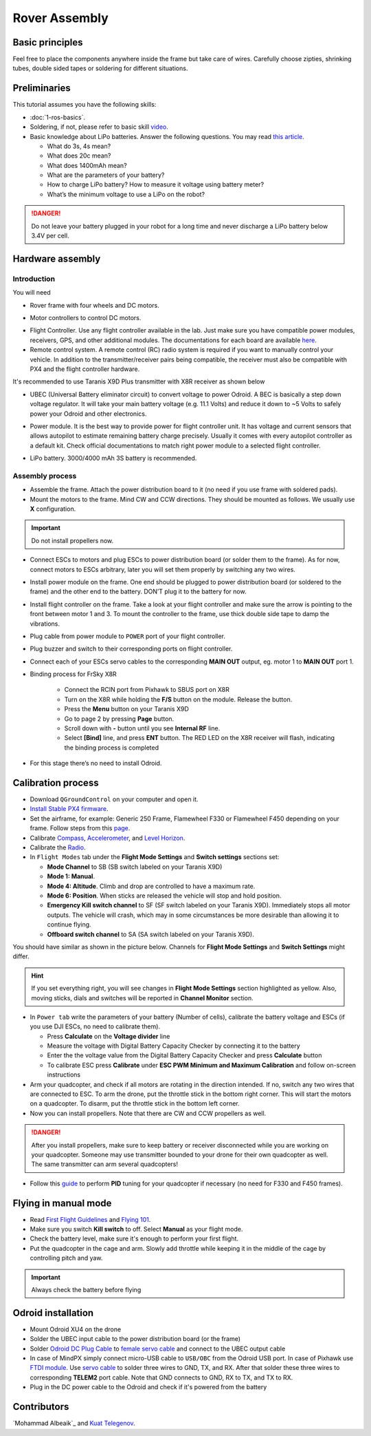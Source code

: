 Rover Assembly
=====

Basic principles
-----

Feel free to place the components anywhere inside the frame but take care of wires. Carefully choose zipties, shrinking tubes, double sided tapes or soldering for different situations.

Preliminaries
------

This tutorial assumes you have the following skills:

* :doc:`1-ros-basics`.

* Soldering, if not, please refer to basic skill `video <https://youtu.be/Qps9woUGkvI>`_.


* Basic knowledge about LiPo batteries. Answer the following questions. You may read `this article <https://rogershobbycenter.com/lipoguide/>`_. 

  - What do 3s, 4s mean?
  - What does 20c mean?
  - What does 1400mAh mean?
  - What are the parameters of your battery?
  - How to charge LiPo battery? How to measure it voltage using battery meter?
  - What’s the minimum voltage to use a LiPo on the robot?

.. danger:: Do not leave your battery plugged in your robot for a long time and never discharge a LiPo battery below 3.4V per cell.

Hardware assembly
-----

Introduction
^^^^^

You will need

* Rover frame with four wheels and DC motors.

.. image:: ../_static/rover.jpg
   :scale: 50 %
   :align: center


* Motor controllers to control DC motors.

.. image:: ../_static/motor-controller.png
   :scale: 50 %
   :align: center
 
* Flight Controller. Use any flight controller available in the lab. Just make sure you have compatible power modules, receivers, GPS, and other additional modules. The documentations for each board are available `here <https://docs.px4.io/en/flight_controller/pixhawk_series.html>`_.

* Remote control system. A remote control (RC) radio system is required if you want to manually control your vehicle. In addition to the transmitter/receiver pairs being compatible, the receiver must also be compatible with PX4 and the flight controller hardware.

It's recommended to use Taranis X9D Plus transmitter with X8R receiver as shown below

.. image:: ../_static/frsky_taranis.jpg
   :scale: 90 %
   :align: center


.. image:: ../_static/x8r.jpg
   :scale: 30 %
   :align: center

* UBEC (Universal Battery eliminator circuit) to convert voltage to power Odroid. A BEC is basically a step down voltage regulator. It will take your main battery voltage (e.g. 11.1 Volts) and reduce it down to ~5 Volts to safely power your Odroid and other electronics.

.. image:: ../_static/ubec.jpg
   :scale: 40 %
   :align: center

* Power module. It is the best way to provide power for flight controller unit. It has voltage and current sensors that allows autopilot to estimate remaining battery charge precisely. Usually it comes with every autopilot controller as a default kit. Check official documentations to match right power module to a selected flight controller.

.. image:: ../_static/power_module.jpg
   :scale: 60 %
   :align: center

* LiPo battery. 3000/4000 mAh 3S battery is recommended.

Assembly process
^^^^^

* Assemble the frame. Attach the power distribution board to it (no need if you use frame with soldered pads).

* Mount the motors to the frame. Mind CW and CCW directions. They should be mounted as follows. We usually use **X** configuration.

.. image:: ../_static/quad_1.jpg
   :scale: 90 %
   :align: center

.. important::

	Do not install propellers now.


* Connect ESCs to motors and plug ESCs to power distribution board (or solder them to the frame). As for now, connect motors to ESCs arbitrary, later you will set them properly by switching any two wires.


* Install power module on the frame. One end should be plugged to power distribution board (or soldered to the frame) and the other end to the battery. DON’T plug it to the battery for now.

* Install flight controller on the frame. Take a look at your flight controller and make sure the arrow is pointing to the front between motor 1 and 3. To mount the controller to the frame, use thick double side tape to damp the vibrations.

* Plug cable from power module to ``POWER`` port of your flight controller.

* Plug buzzer and switch to their corresponding ports on flight controller.

* Connect each of your ESCs servo cables to the corresponding **MAIN OUT** output, eg. motor 1 to **MAIN OUT** port 1.

* Binding process for FrSky X8R

    * Connect the RCIN port from Pixhawk to SBUS port on X8R
    * Turn on the X8R while holding the **F/S** button on the module. Release the button.
    * Press the **Menu** button on your Taranis X9D
    * Go to page 2 by pressing **Page** button.
    * Scroll down with **-** button until you see **Internal RF** line.
    * Select **[Bind]** line, and press **ENT** button. The RED LED on the X8R receiver will flash, indicating the binding process is completed


  .. + Spektrum receiver with autobind 

  ..   1. With the transmitter off, power on the receiver.
  ..   2. The receiver will attempt to connect to the last transmitter it was bound to.
  ..   3. If no transmitter is found it will enter Bind mode, as indicated by a flashing orange LED. If it doesn't, press **Spektrum Bind** button in **Radio** tab.
  ..   4. Press and continue holding bind button, turn on your transmitter and allow the remote receiver to autobind.
  ..   5. When the receiver binds the orange LED turns solid.

  ..   .. important::

  ..     Once the receiver is bound to your transmitter, always power your transmitter on first so the receiver will not enter bind mode. If the model enters bind mode unintentionally, shut off power to the model, ensure the transmitter is powered on with the correct model selected, and then power the model on again. The receiver will not lose its previous bind information if it enters bind mode and does not bind.

  .. + Spektrum receiver without autobind

  ..   1. Use `AR8000 8ch DSMX Receiver <https://www.spektrumrc.com/Products/Default.aspx?ProdID=SPMAR8000>`_.
  ..   2. Insert the bind plug in the ``BATT/BIND`` port on the AR8000 receiver and connect RC receiver to AR8000 receiver.
  ..   3. Power the AR8000 receiver by connecting any AUX port to any Pixhawk MAIN OUT port (motor ports). Note that the LED on the receiver should be flashing, indicating that the receiver is in bind mode and ready to be bound to the transmitter.
  ..   4. Move the sticks and switches on the transmitter to the desired failsafe positions (low throttle and neutral control positions).
  ..   5. Press and continue holding bind button, turn on your transmitter, the system will connect within a few seconds. Once connected, the LED on the receiver will go solid indicating the system is connected.
  ..   6. Remove the bind plug from the ``BATT/BIND`` port on the receiver before you power off the transmitter.
  ..   7. Remove the RC receiver from AR8000, and connect it to Pixhawk via port ``SPKT/DSM``.

* For this stage there’s no need to install Odroid.

Calibration process
-----

* Download ``QGroundControl`` on your computer and open it.

* `Install Stable PX4 firmware <https://docs.px4.io/en/config/firmware.html>`_.

* Set the airframe, for example: Generic 250 Frame, Flamewheel F330 or Flamewheel F450 depending on your frame. Follow steps from this `page <https://docs.px4.io/en/config/airframe.html>`_.

* Calibrate `Compass <https://docs.px4.io/en/config/compass.html>`_, `Accelerometer <https://docs.px4.io/en/config/accelerometer.html>`_, and `Level Horizon <https://docs.px4.io/en/config/level_horizon_calibration.html>`_. 
* Calibrate the `Radio <https://docs.px4.io/en/config/radio.html#performing-the-calibration>`_.

* In ``Flight Modes`` tab under the **Flight Mode Settings** and **Switch settings** sections set:

  - **Mode Channel** to SB (SB switch labeled on your Taranis X9D)
  - **Mode 1: Manual**. 
  - **Mode 4: Altitude**. Climb and drop are controlled to have a maximum rate.
  - **Mode 6: Position**. When sticks are released the vehicle will stop and hold position.
  - **Emergency Kill switch channel** to SF (SF switch labeled on your Taranis X9D). Immediately stops all motor outputs. The vehicle will crash, which may in some circumstances be more desirable than allowing it to continue flying.
  - **Offboard switch channel** to SA (SA switch labeled on your Taranis X9D).

You should have similar as shown in the picture below. Channels for **Flight Mode Settings** and **Switch Settings** might differ.

.. image:: ../_static/qground.png
   :scale: 60 %
   :align: center


.. hint::
  
  If you set everything right, you will see changes in **Flight Mode Settings** section highlighted as yellow. Also, moving sticks, dials and switches will be reported in **Channel Monitor** section.



* In ``Power tab`` write the parameters of your battery (Number of cells), calibrate the battery voltage and ESCs (if you use DJI ESCs, no need to calibrate them).

  * Press **Calculate** on the **Voltage divider** line
  * Measure the voltage with Digital Battery Capacity Checker by connecting it to the battery
  * Enter the the voltage value from the Digital Battery Capacity Checker and press **Calculate** button
  * To calibrate ESC press **Calibrate** under **ESC PWM Minimum and Maximum Calibration** and follow on-screen instructions


* Arm your quadcopter, and check if all motors are rotating in the direction intended. If no, switch any two wires that are connected to ESC. To arm the drone, put the throttle stick in the bottom right corner. This will start the motors on a quadcopter. To disarm, put the throttle stick in the bottom left corner.

* Now you can install propellers. Note that there are CW and CCW propellers as well.

.. danger:: After you install propellers, make sure to keep battery or receiver disconnected while you are working on your quadcopter. Someone may use transmitter bounded to your drone for their own quadcopter as well. The same transmitter can arm several quadcopters!


* Follow this `guide <https://docs.px4.io/en/advanced_config/pid_tuning_guide_multicopter.html>`_ to perform **PID** tuning for your quadcopter if necessary (no need for F330 and F450 frames).


Flying in manual mode
------

* Read `First Flight Guidelines <https://docs.px4.io/en/flying/first_flight_guidelines.html>`_ and `Flying 101 <https://docs.px4.io/en/flying/basic_flying.html>`_.

* Make sure you switch **Kill switch** to off. Select **Manual** as your flight mode.
* Check the battery level, make sure it's enough to perform your first flight.
* Put the quadcopter in the cage and arm. Slowly add throttle while keeping it in the middle of the cage by controlling pitch and yaw.

.. important::
  
  Always check the battery before flying



Odroid installation
------

- Mount Odroid XU4 on the drone

- Solder the UBEC input cable to the power distribution board (or the frame) 

- Solder `Odroid DC Plug Cable <https://www.hardkernel.com/shop/dc-plug-cable-assembly-5-5mm/>`_ to `female servo cable <https://www.sparkfun.com/products/8738>`_ and connect to the UBEC output cable

- In case of MindPX simply connect micro-USB cable to ``USB/OBC`` from the Odroid USB port. In case of Pixhawk use `FTDI module <https://www.ftdichip.com/Support/Documents/DataSheets/Cables/DS_TTL-232R_PCB.pdf>`_. Use `servo cable <https://www.sparkfun.com/products/8738>`_ to solder three wires to GND, TX, and RX. After that solder these three wires to corresponding **TELEM2** port cable. Note that GND connects to GND, RX to TX, and TX to RX.

- Plug in the DC power cable to the Odroid and check if it's powered from the battery


Contributors
-----

`Mohammad Albeaik`_ and `Kuat Telegenov <https://github.com/telegek>`_.